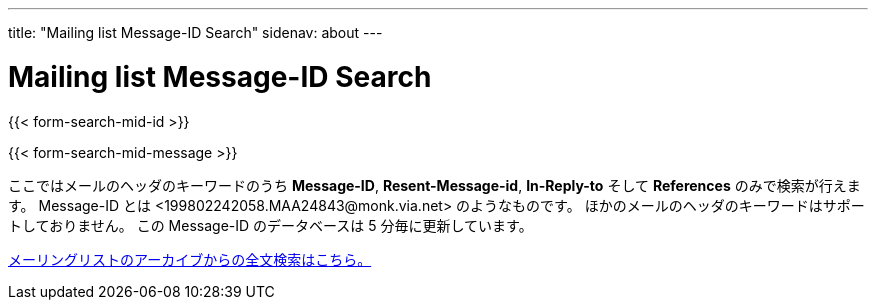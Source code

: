 ---
title: "Mailing list Message-ID Search"
sidenav: about
---

= Mailing list Message-ID Search

{{< form-search-mid-id >}}

{{< form-search-mid-message >}}

ここではメールのヘッダのキーワードのうち *Message-ID*, *Resent-Message-id*, *In-Reply-to* そして *References* のみで検索が行えます。 Message-ID とは <199802242058.MAA24843&#64;monk.via.net> のようなものです。 ほかのメールのヘッダのキーワードはサポートしておりません。 この Message-ID のデータベースは 5 分毎に更新しています。

link:../#mailinglists[メーリングリストのアーカイブからの全文検索はこちら。]
